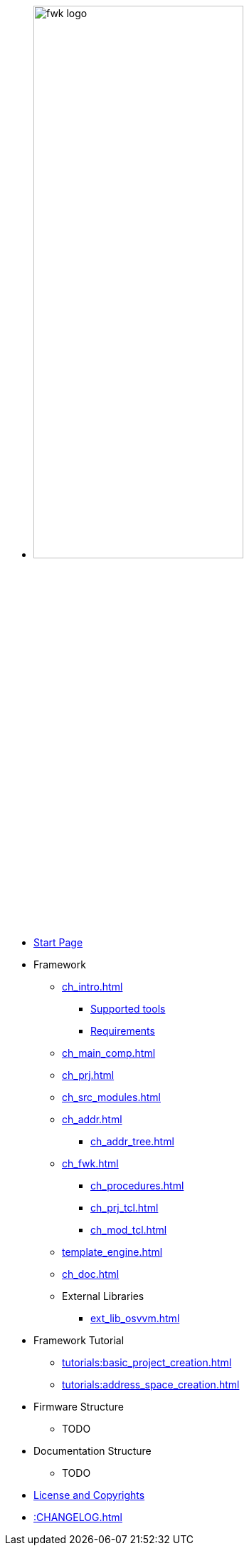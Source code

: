 * image:fwk_logo.svg[width=60%,xref=fwk:ROOT:index.adoc]

* xref:index.adoc[Start Page]

* Framework
** xref:ch_intro.adoc[]
*** xref:ch_intro.adoc#ch_fwk_tools_supp[Supported tools]
*** xref:ch_intro.adoc#ch_fwk_requirements[Requirements]
** xref:ch_main_comp.adoc[]
** xref:ch_prj.adoc[]
** xref:ch_src_modules.adoc[]
** xref:ch_addr.adoc[]
*** xref:ch_addr_tree.adoc[]
** xref:ch_fwk.adoc[]
*** xref:ch_procedures.adoc[]
*** xref:ch_prj_tcl.adoc[]
*** xref:ch_mod_tcl.adoc[]
** xref:template_engine.adoc[]
** xref:ch_doc.adoc[]
** External Libraries
*** xref:ext_lib_osvvm.adoc[]

* Framework Tutorial
** xref:tutorials:basic_project_creation.adoc[]
** xref:tutorials:address_space_creation.adoc[]

* Firmware Structure
** TODO

* Documentation Structure
** TODO

* xref::license.adoc[License and Copyrights]

* xref::CHANGELOG.adoc[]
